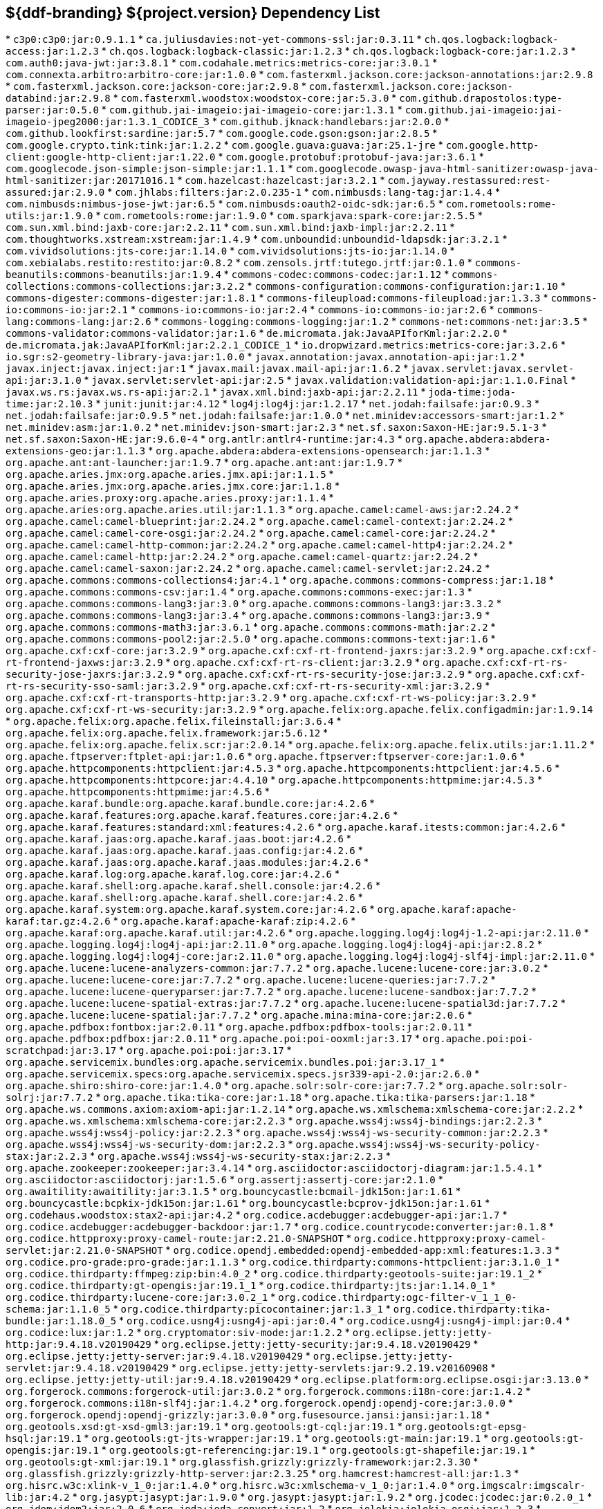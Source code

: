 :title: Java Dependency List
:type: reference
:status: published
:parent: ${ddf-branding} Dependency List
:order: 00
:summary: ${ddf-branding} ${project.version} Dependency List

== {summary}
((({title})))
* `c3p0:c3p0:jar:0.9.1.1`
* `ca.juliusdavies:not-yet-commons-ssl:jar:0.3.11`
* `ch.qos.logback:logback-access:jar:1.2.3`
* `ch.qos.logback:logback-classic:jar:1.2.3`
* `ch.qos.logback:logback-core:jar:1.2.3`
* `com.auth0:java-jwt:jar:3.8.1`
* `com.codahale.metrics:metrics-core:jar:3.0.1`
* `com.connexta.arbitro:arbitro-core:jar:1.0.0`
* `com.fasterxml.jackson.core:jackson-annotations:jar:2.9.8`
* `com.fasterxml.jackson.core:jackson-core:jar:2.9.8`
* `com.fasterxml.jackson.core:jackson-databind:jar:2.9.8`
* `com.fasterxml.woodstox:woodstox-core:jar:5.3.0`
* `com.github.drapostolos:type-parser:jar:0.5.0`
* `com.github.jai-imageio:jai-imageio-core:jar:1.3.1`
* `com.github.jai-imageio:jai-imageio-jpeg2000:jar:1.3.1_CODICE_3`
* `com.github.jknack:handlebars:jar:2.0.0`
* `com.github.lookfirst:sardine:jar:5.7`
* `com.google.code.gson:gson:jar:2.8.5`
* `com.google.crypto.tink:tink:jar:1.2.2`
* `com.google.guava:guava:jar:25.1-jre`
* `com.google.http-client:google-http-client:jar:1.22.0`
* `com.google.protobuf:protobuf-java:jar:3.6.1`
* `com.googlecode.json-simple:json-simple:jar:1.1.1`
* `com.googlecode.owasp-java-html-sanitizer:owasp-java-html-sanitizer:jar:20171016.1`
* `com.hazelcast:hazelcast:jar:3.2.1`
* `com.jayway.restassured:rest-assured:jar:2.9.0`
* `com.jhlabs:filters:jar:2.0.235-1`
* `com.nimbusds:lang-tag:jar:1.4.4`
* `com.nimbusds:nimbus-jose-jwt:jar:6.5`
* `com.nimbusds:oauth2-oidc-sdk:jar:6.5`
* `com.rometools:rome-utils:jar:1.9.0`
* `com.rometools:rome:jar:1.9.0`
* `com.sparkjava:spark-core:jar:2.5.5`
* `com.sun.xml.bind:jaxb-core:jar:2.2.11`
* `com.sun.xml.bind:jaxb-impl:jar:2.2.11`
* `com.thoughtworks.xstream:xstream:jar:1.4.9`
* `com.unboundid:unboundid-ldapsdk:jar:3.2.1`
* `com.vividsolutions:jts-core:jar:1.14.0`
* `com.vividsolutions:jts-io:jar:1.14.0`
* `com.xebialabs.restito:restito:jar:0.8.2`
* `com.zensols.jrtf:tutego.jrtf:jar:0.1.0`
* `commons-beanutils:commons-beanutils:jar:1.9.4`
* `commons-codec:commons-codec:jar:1.12`
* `commons-collections:commons-collections:jar:3.2.2`
* `commons-configuration:commons-configuration:jar:1.10`
* `commons-digester:commons-digester:jar:1.8.1`
* `commons-fileupload:commons-fileupload:jar:1.3.3`
* `commons-io:commons-io:jar:2.1`
* `commons-io:commons-io:jar:2.4`
* `commons-io:commons-io:jar:2.6`
* `commons-lang:commons-lang:jar:2.6`
* `commons-logging:commons-logging:jar:1.2`
* `commons-net:commons-net:jar:3.5`
* `commons-validator:commons-validator:jar:1.6`
* `de.micromata.jak:JavaAPIforKml:jar:2.2.0`
* `de.micromata.jak:JavaAPIforKml:jar:2.2.1_CODICE_1`
* `io.dropwizard.metrics:metrics-core:jar:3.2.6`
* `io.sgr:s2-geometry-library-java:jar:1.0.0`
* `javax.annotation:javax.annotation-api:jar:1.2`
* `javax.inject:javax.inject:jar:1`
* `javax.mail:javax.mail-api:jar:1.6.2`
* `javax.servlet:javax.servlet-api:jar:3.1.0`
* `javax.servlet:servlet-api:jar:2.5`
* `javax.validation:validation-api:jar:1.1.0.Final`
* `javax.ws.rs:javax.ws.rs-api:jar:2.1`
* `javax.xml.bind:jaxb-api:jar:2.2.11`
* `joda-time:joda-time:jar:2.10.3`
* `junit:junit:jar:4.12`
* `log4j:log4j:jar:1.2.17`
* `net.jodah:failsafe:jar:0.9.3`
* `net.jodah:failsafe:jar:0.9.5`
* `net.jodah:failsafe:jar:1.0.0`
* `net.minidev:accessors-smart:jar:1.2`
* `net.minidev:asm:jar:1.0.2`
* `net.minidev:json-smart:jar:2.3`
* `net.sf.saxon:Saxon-HE:jar:9.5.1-3`
* `net.sf.saxon:Saxon-HE:jar:9.6.0-4`
* `org.antlr:antlr4-runtime:jar:4.3`
* `org.apache.abdera:abdera-extensions-geo:jar:1.1.3`
* `org.apache.abdera:abdera-extensions-opensearch:jar:1.1.3`
* `org.apache.ant:ant-launcher:jar:1.9.7`
* `org.apache.ant:ant:jar:1.9.7`
* `org.apache.aries.jmx:org.apache.aries.jmx.api:jar:1.1.5`
* `org.apache.aries.jmx:org.apache.aries.jmx.core:jar:1.1.8`
* `org.apache.aries.proxy:org.apache.aries.proxy:jar:1.1.4`
* `org.apache.aries:org.apache.aries.util:jar:1.1.3`
* `org.apache.camel:camel-aws:jar:2.24.2`
* `org.apache.camel:camel-blueprint:jar:2.24.2`
* `org.apache.camel:camel-context:jar:2.24.2`
* `org.apache.camel:camel-core-osgi:jar:2.24.2`
* `org.apache.camel:camel-core:jar:2.24.2`
* `org.apache.camel:camel-http-common:jar:2.24.2`
* `org.apache.camel:camel-http4:jar:2.24.2`
* `org.apache.camel:camel-http:jar:2.24.2`
* `org.apache.camel:camel-quartz:jar:2.24.2`
* `org.apache.camel:camel-saxon:jar:2.24.2`
* `org.apache.camel:camel-servlet:jar:2.24.2`
* `org.apache.commons:commons-collections4:jar:4.1`
* `org.apache.commons:commons-compress:jar:1.18`
* `org.apache.commons:commons-csv:jar:1.4`
* `org.apache.commons:commons-exec:jar:1.3`
* `org.apache.commons:commons-lang3:jar:3.0`
* `org.apache.commons:commons-lang3:jar:3.3.2`
* `org.apache.commons:commons-lang3:jar:3.4`
* `org.apache.commons:commons-lang3:jar:3.9`
* `org.apache.commons:commons-math3:jar:3.6.1`
* `org.apache.commons:commons-math:jar:2.2`
* `org.apache.commons:commons-pool2:jar:2.5.0`
* `org.apache.commons:commons-text:jar:1.6`
* `org.apache.cxf:cxf-core:jar:3.2.9`
* `org.apache.cxf:cxf-rt-frontend-jaxrs:jar:3.2.9`
* `org.apache.cxf:cxf-rt-frontend-jaxws:jar:3.2.9`
* `org.apache.cxf:cxf-rt-rs-client:jar:3.2.9`
* `org.apache.cxf:cxf-rt-rs-security-jose-jaxrs:jar:3.2.9`
* `org.apache.cxf:cxf-rt-rs-security-jose:jar:3.2.9`
* `org.apache.cxf:cxf-rt-rs-security-sso-saml:jar:3.2.9`
* `org.apache.cxf:cxf-rt-rs-security-xml:jar:3.2.9`
* `org.apache.cxf:cxf-rt-transports-http:jar:3.2.9`
* `org.apache.cxf:cxf-rt-ws-policy:jar:3.2.9`
* `org.apache.cxf:cxf-rt-ws-security:jar:3.2.9`
* `org.apache.felix:org.apache.felix.configadmin:jar:1.9.14`
* `org.apache.felix:org.apache.felix.fileinstall:jar:3.6.4`
* `org.apache.felix:org.apache.felix.framework:jar:5.6.12`
* `org.apache.felix:org.apache.felix.scr:jar:2.0.14`
* `org.apache.felix:org.apache.felix.utils:jar:1.11.2`
* `org.apache.ftpserver:ftplet-api:jar:1.0.6`
* `org.apache.ftpserver:ftpserver-core:jar:1.0.6`
* `org.apache.httpcomponents:httpclient:jar:4.5.3`
* `org.apache.httpcomponents:httpclient:jar:4.5.6`
* `org.apache.httpcomponents:httpcore:jar:4.4.10`
* `org.apache.httpcomponents:httpmime:jar:4.5.3`
* `org.apache.httpcomponents:httpmime:jar:4.5.6`
* `org.apache.karaf.bundle:org.apache.karaf.bundle.core:jar:4.2.6`
* `org.apache.karaf.features:org.apache.karaf.features.core:jar:4.2.6`
* `org.apache.karaf.features:standard:xml:features:4.2.6`
* `org.apache.karaf.itests:common:jar:4.2.6`
* `org.apache.karaf.jaas:org.apache.karaf.jaas.boot:jar:4.2.6`
* `org.apache.karaf.jaas:org.apache.karaf.jaas.config:jar:4.2.6`
* `org.apache.karaf.jaas:org.apache.karaf.jaas.modules:jar:4.2.6`
* `org.apache.karaf.log:org.apache.karaf.log.core:jar:4.2.6`
* `org.apache.karaf.shell:org.apache.karaf.shell.console:jar:4.2.6`
* `org.apache.karaf.shell:org.apache.karaf.shell.core:jar:4.2.6`
* `org.apache.karaf.system:org.apache.karaf.system.core:jar:4.2.6`
* `org.apache.karaf:apache-karaf:tar.gz:4.2.6`
* `org.apache.karaf:apache-karaf:zip:4.2.6`
* `org.apache.karaf:org.apache.karaf.util:jar:4.2.6`
* `org.apache.logging.log4j:log4j-1.2-api:jar:2.11.0`
* `org.apache.logging.log4j:log4j-api:jar:2.11.0`
* `org.apache.logging.log4j:log4j-api:jar:2.8.2`
* `org.apache.logging.log4j:log4j-core:jar:2.11.0`
* `org.apache.logging.log4j:log4j-slf4j-impl:jar:2.11.0`
* `org.apache.lucene:lucene-analyzers-common:jar:7.7.2`
* `org.apache.lucene:lucene-core:jar:3.0.2`
* `org.apache.lucene:lucene-core:jar:7.7.2`
* `org.apache.lucene:lucene-queries:jar:7.7.2`
* `org.apache.lucene:lucene-queryparser:jar:7.7.2`
* `org.apache.lucene:lucene-sandbox:jar:7.7.2`
* `org.apache.lucene:lucene-spatial-extras:jar:7.7.2`
* `org.apache.lucene:lucene-spatial3d:jar:7.7.2`
* `org.apache.lucene:lucene-spatial:jar:7.7.2`
* `org.apache.mina:mina-core:jar:2.0.6`
* `org.apache.pdfbox:fontbox:jar:2.0.11`
* `org.apache.pdfbox:pdfbox-tools:jar:2.0.11`
* `org.apache.pdfbox:pdfbox:jar:2.0.11`
* `org.apache.poi:poi-ooxml:jar:3.17`
* `org.apache.poi:poi-scratchpad:jar:3.17`
* `org.apache.poi:poi:jar:3.17`
* `org.apache.servicemix.bundles:org.apache.servicemix.bundles.poi:jar:3.17_1`
* `org.apache.servicemix.specs:org.apache.servicemix.specs.jsr339-api-2.0:jar:2.6.0`
* `org.apache.shiro:shiro-core:jar:1.4.0`
* `org.apache.solr:solr-core:jar:7.7.2`
* `org.apache.solr:solr-solrj:jar:7.7.2`
* `org.apache.tika:tika-core:jar:1.18`
* `org.apache.tika:tika-parsers:jar:1.18`
* `org.apache.ws.commons.axiom:axiom-api:jar:1.2.14`
* `org.apache.ws.xmlschema:xmlschema-core:jar:2.2.2`
* `org.apache.ws.xmlschema:xmlschema-core:jar:2.2.3`
* `org.apache.wss4j:wss4j-bindings:jar:2.2.3`
* `org.apache.wss4j:wss4j-policy:jar:2.2.3`
* `org.apache.wss4j:wss4j-ws-security-common:jar:2.2.3`
* `org.apache.wss4j:wss4j-ws-security-dom:jar:2.2.3`
* `org.apache.wss4j:wss4j-ws-security-policy-stax:jar:2.2.3`
* `org.apache.wss4j:wss4j-ws-security-stax:jar:2.2.3`
* `org.apache.zookeeper:zookeeper:jar:3.4.14`
* `org.asciidoctor:asciidoctorj-diagram:jar:1.5.4.1`
* `org.asciidoctor:asciidoctorj:jar:1.5.6`
* `org.assertj:assertj-core:jar:2.1.0`
* `org.awaitility:awaitility:jar:3.1.5`
* `org.bouncycastle:bcmail-jdk15on:jar:1.61`
* `org.bouncycastle:bcpkix-jdk15on:jar:1.61`
* `org.bouncycastle:bcprov-jdk15on:jar:1.61`
* `org.codehaus.woodstox:stax2-api:jar:4.2`
* `org.codice.acdebugger:acdebugger-api:jar:1.7`
* `org.codice.acdebugger:acdebugger-backdoor:jar:1.7`
* `org.codice.countrycode:converter:jar:0.1.8`
* `org.codice.httpproxy:proxy-camel-route:jar:2.21.0-SNAPSHOT`
* `org.codice.httpproxy:proxy-camel-servlet:jar:2.21.0-SNAPSHOT`
* `org.codice.opendj.embedded:opendj-embedded-app:xml:features:1.3.3`
* `org.codice.pro-grade:pro-grade:jar:1.1.3`
* `org.codice.thirdparty:commons-httpclient:jar:3.1.0_1`
* `org.codice.thirdparty:ffmpeg:zip:bin:4.0_2`
* `org.codice.thirdparty:geotools-suite:jar:19.1_2`
* `org.codice.thirdparty:gt-opengis:jar:19.1_1`
* `org.codice.thirdparty:jts:jar:1.14.0_1`
* `org.codice.thirdparty:lucene-core:jar:3.0.2_1`
* `org.codice.thirdparty:ogc-filter-v_1_1_0-schema:jar:1.1.0_5`
* `org.codice.thirdparty:picocontainer:jar:1.3_1`
* `org.codice.thirdparty:tika-bundle:jar:1.18.0_5`
* `org.codice.usng4j:usng4j-api:jar:0.4`
* `org.codice.usng4j:usng4j-impl:jar:0.4`
* `org.codice:lux:jar:1.2`
* `org.cryptomator:siv-mode:jar:1.2.2`
* `org.eclipse.jetty:jetty-http:jar:9.4.18.v20190429`
* `org.eclipse.jetty:jetty-security:jar:9.4.18.v20190429`
* `org.eclipse.jetty:jetty-server:jar:9.4.18.v20190429`
* `org.eclipse.jetty:jetty-servlet:jar:9.4.18.v20190429`
* `org.eclipse.jetty:jetty-servlets:jar:9.2.19.v20160908`
* `org.eclipse.jetty:jetty-util:jar:9.4.18.v20190429`
* `org.eclipse.platform:org.eclipse.osgi:jar:3.13.0`
* `org.forgerock.commons:forgerock-util:jar:3.0.2`
* `org.forgerock.commons:i18n-core:jar:1.4.2`
* `org.forgerock.commons:i18n-slf4j:jar:1.4.2`
* `org.forgerock.opendj:opendj-core:jar:3.0.0`
* `org.forgerock.opendj:opendj-grizzly:jar:3.0.0`
* `org.fusesource.jansi:jansi:jar:1.18`
* `org.geotools.xsd:gt-xsd-gml3:jar:19.1`
* `org.geotools:gt-cql:jar:19.1`
* `org.geotools:gt-epsg-hsql:jar:19.1`
* `org.geotools:gt-jts-wrapper:jar:19.1`
* `org.geotools:gt-main:jar:19.1`
* `org.geotools:gt-opengis:jar:19.1`
* `org.geotools:gt-referencing:jar:19.1`
* `org.geotools:gt-shapefile:jar:19.1`
* `org.geotools:gt-xml:jar:19.1`
* `org.glassfish.grizzly:grizzly-framework:jar:2.3.30`
* `org.glassfish.grizzly:grizzly-http-server:jar:2.3.25`
* `org.hamcrest:hamcrest-all:jar:1.3`
* `org.hisrc.w3c:xlink-v_1_0:jar:1.4.0`
* `org.hisrc.w3c:xmlschema-v_1_0:jar:1.4.0`
* `org.imgscalr:imgscalr-lib:jar:4.2`
* `org.jasypt:jasypt:jar:1.9.0`
* `org.jasypt:jasypt:jar:1.9.2`
* `org.jcodec:jcodec:jar:0.2.0_1`
* `org.jdom:jdom2:jar:2.0.6`
* `org.joda:joda-convert:jar:1.2`
* `org.jolokia:jolokia-osgi:jar:1.2.3`
* `org.jruby:jruby-complete:jar:9.0.4.0`
* `org.jscience:jscience:jar:4.3.1`
* `org.json:json:jar:20170516`
* `org.jsoup:jsoup:jar:1.11.3`
* `org.jvnet.jaxb2_commons:jaxb2-basics-runtime:jar:0.10.0`
* `org.jvnet.jaxb2_commons:jaxb2-basics-runtime:jar:0.11.0`
* `org.jvnet.jaxb2_commons:jaxb2-basics-runtime:jar:0.6.0`
* `org.jvnet.ogc:filter-v_1_1_0:jar:2.6.1`
* `org.jvnet.ogc:filter-v_2_0:jar:2.6.1`
* `org.jvnet.ogc:filter-v_2_0_0-schema:jar:1.1.0`
* `org.jvnet.ogc:gml-v_3_1_1-schema:jar:1.1.0`
* `org.jvnet.ogc:gml-v_3_1_1:jar:2.6.1`
* `org.jvnet.ogc:gml-v_3_2_1-schema:jar:1.1.0`
* `org.jvnet.ogc:gml-v_3_2_1:pom:1.1.0`
* `org.jvnet.ogc:ogc-tools-gml-jts:jar:1.0.3`
* `org.jvnet.ogc:ows-v_1_0_0-schema:jar:1.1.0`
* `org.jvnet.ogc:ows-v_1_0_0:jar:2.6.1`
* `org.jvnet.ogc:ows-v_1_1_0-schema:jar:1.1.0`
* `org.jvnet.ogc:ows-v_2_0:jar:2.6.1`
* `org.jvnet.ogc:wcs-v_1_0_0-schema:jar:1.1.0`
* `org.jvnet.ogc:wfs-v_1_1_0:jar:2.6.1`
* `org.la4j:la4j:jar:0.6.0`
* `org.locationtech.jts:jts-core:jar:1.15.0`
* `org.locationtech.spatial4j:spatial4j:jar:0.6`
* `org.locationtech.spatial4j:spatial4j:jar:0.7`
* `org.mindrot:jbcrypt:jar:0.4`
* `org.mockito:mockito-core:jar:1.10.19`
* `org.objenesis:objenesis:jar:2.5.1`
* `org.opensaml:opensaml-core:jar:3.3.0`
* `org.opensaml:opensaml-messaging-api:jar:3.3.0`
* `org.opensaml:opensaml-profile-api:jar:3.3.0`
* `org.opensaml:opensaml-saml-api:jar:3.3.0`
* `org.opensaml:opensaml-saml-impl:jar:3.3.0`
* `org.opensaml:opensaml-security-api:jar:3.3.0`
* `org.opensaml:opensaml-security-impl:jar:3.3.0`
* `org.opensaml:opensaml-soap-api:jar:3.3.0`
* `org.opensaml:opensaml-soap-impl:jar:3.3.0`
* `org.opensaml:opensaml-storage-api:jar:3.3.0`
* `org.opensaml:opensaml-xacml-api:jar:3.3.0`
* `org.opensaml:opensaml-xacml-impl:jar:3.3.0`
* `org.opensaml:opensaml-xacml-saml-api:jar:3.3.0`
* `org.opensaml:opensaml-xacml-saml-impl:jar:3.3.0`
* `org.opensaml:opensaml-xmlsec-api:jar:3.3.0`
* `org.opensaml:opensaml-xmlsec-impl:jar:3.3.0`
* `org.ops4j.pax.exam:pax-exam-container-karaf:jar:4.13.2.CODICE`
* `org.ops4j.pax.exam:pax-exam-features:xml:4.13.2.CODICE`
* `org.ops4j.pax.exam:pax-exam-junit4:jar:4.13.2.CODICE`
* `org.ops4j.pax.exam:pax-exam-link-mvn:jar:4.13.2.CODICE`
* `org.ops4j.pax.exam:pax-exam:jar:4.13.2.CODICE`
* `org.ops4j.pax.swissbox:pax-swissbox-extender:jar:1.8.2`
* `org.ops4j.pax.tinybundles:tinybundles:jar:2.1.1`
* `org.ops4j.pax.url:pax-url-aether:jar:2.4.5`
* `org.ops4j.pax.url:pax-url-wrap:jar:2.4.5`
* `org.ops4j.pax.web:pax-web-api:jar:7.2.11`
* `org.ops4j.pax.web:pax-web-jsp:jar:7.2.11`
* `org.osgi:org.osgi.compendium:jar:4.3.1`
* `org.osgi:org.osgi.compendium:jar:5.0.0`
* `org.osgi:org.osgi.core:jar:5.0.0`
* `org.osgi:org.osgi.enterprise:jar:5.0.0`
* `org.ow2.asm:asm-analysis:jar:6.2.1`
* `org.ow2.asm:asm-tree:jar:6.2.1`
* `org.ow2.asm:asm:jar:5.2`
* `org.ow2.asm:asm:jar:6.2.1`
* `org.pac4j:pac4j-core:jar:3.8.2`
* `org.pac4j:pac4j-jwt:jar:3.8.2`
* `org.pac4j:pac4j-oauth:jar:3.8.2`
* `org.pac4j:pac4j-oidc:jar:3.8.2`
* `org.parboiled:parboiled-core:jar:1.2.0`
* `org.parboiled:parboiled-java:jar:1.2.0`
* `org.quartz-scheduler:quartz-jobs:jar:2.2.3`
* `org.quartz-scheduler:quartz:jar:2.1.7`
* `org.quartz-scheduler:quartz:jar:2.2.3`
* `org.rrd4j:rrd4j:jar:3.3.1`
* `org.slf4j:jcl-over-slf4j:jar:1.7.24`
* `org.slf4j:jul-to-slf4j:jar:1.7.24`
* `org.slf4j:slf4j-api:jar:1.7.1`
* `org.slf4j:slf4j-api:jar:1.7.24`
* `org.slf4j:slf4j-ext:jar:1.7.1`
* `org.slf4j:slf4j-log4j12:jar:1.7.24`
* `org.slf4j:slf4j-simple:jar:1.7.1`
* `org.springframework.ldap:spring-ldap-core:jar:2.3.2.RELEASE`
* `org.springframework.osgi:spring-osgi-core:jar:1.2.1`
* `org.springframework:spring-core:jar:5.1.7.RELEASE`
* `org.taktik:mpegts-streamer:jar:0.1.0_2`
* `org.xmlunit:xmlunit-matchers:jar:2.5.1`
* `xalan:serializer:jar:2.7.2`
* `xalan:xalan:jar:2.7.2`
* `xerces:xercesImpl:jar:2.11.0`
* `xerces:xercesImpl:jar:2.9.1`
* `xml-apis:xml-apis:jar:1.4.01`
* `xpp3:xpp3:jar:1.1.4c`
